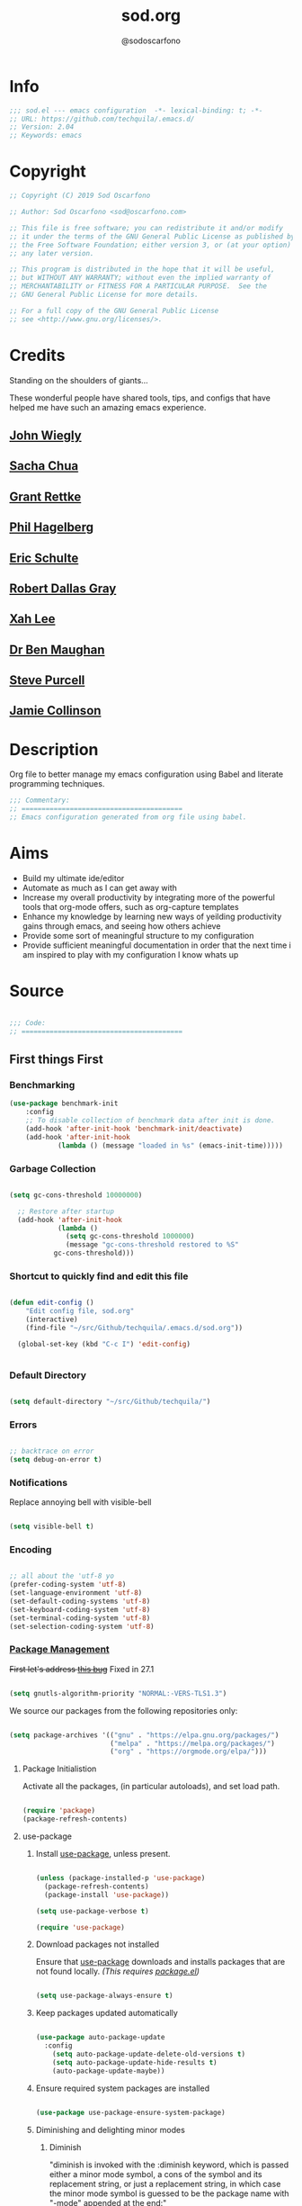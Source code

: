 #+TITLE: sod.org
#+AUTHOR: @sodoscarfono
#+EMAIL: sod@oscarfono.com

* Info
  #+begin_src emacs-lisp :tangle sod.el
;;; sod.el --- emacs configuration  -*- lexical-binding: t; -*-
;; URL: https://github.com/techquila/.emacs.d/
;; Version: 2.04
;; Keywords: emacs
  #+end_src
* Copyright
  #+begin_src emacs-lisp :tangle sod.el
;; Copyright (C) 2019 Sod Oscarfono

;; Author: Sod Oscarfono <sod@oscarfono.com>

;; This file is free software; you can redistribute it and/or modify
;; it under the terms of the GNU General Public License as published by
;; the Free Software Foundation; either version 3, or (at your option)
;; any later version.

;; This program is distributed in the hope that it will be useful,
;; but WITHOUT ANY WARRANTY; without even the implied warranty of
;; MERCHANTABILITY or FITNESS FOR A PARTICULAR PURPOSE.  See the
;; GNU General Public License for more details.

;; For a full copy of the GNU General Public License
;; see <http://www.gnu.org/licenses/>.
  #+end_src
* Credits
  Standing on the shoulders of giants...

  These wonderful people have shared tools, tips, and configs that have helped me have such an amazing emacs experience.

** [[https://github.com/jwiegley/dot-emacs/blob/master/init.el][John Wiegly]]
** [[http://pages.sachachua.com/.emacs.d/Sacha.html][Sacha Chua]]
** [[http://www.wisdomandwonder.com/wp-content/uploads/2014/03/C3F.html][Grant Rettke]]
** [[https://github.com/technomancy/emacs-starter-kit][Phil Hagelberg]]
** [[https://eschulte.github.io/emacs24-starter-kit/][Eric Schulte]]
** [[https://github.com/rdallasgray/graphene][Robert Dallas Gray]]
** [[http://ergoemacs.org/emacs/blog.html][Xah Lee]]
** [[http://pragmaticemacs.com/emacs/org-mode-basics-vii-a-todo-list-with-schedules-and-deadlines/][Dr Ben Maughan]]
** [[https://github.com/purcell][Steve Purcell]]
** [[https://jamiecollinson.com/blog/my-emacs-config/][Jamie Collinson]]

* Description
  Org file to better manage my emacs configuration using Babel and literate programming techniques.
  #+begin_src emacs-lisp :tangle sod.el
;;; Commentary:
;; ========================================
;; Emacs configuration generated from org file using babel.
  #+end_src
* Aims
  - Build my ultimate ide/editor
  - Automate as much as I can get away with
  - Increase my overall productivity by integrating more of the powerful tools that org-mode offers, such as org-capture templates
  - Enhance my knowledge by learning new ways of yeilding productivity gains through emacs, and seeing how others achieve
  - Provide some sort of meaningful structure to my configuration
  - Provide sufficient meaningful documentation in order that the next time i am inspired to play with my configuration I know whats up
* Source
  #+begin_src emacs-lisp :tangle sod.el

 ;;; Code:
 ;; ========================================

  #+end_src

** First things First
*** Benchmarking
    #+begin_src emacs-lisp :tangle no
 (use-package benchmark-init
     :config
     ;; To disable collection of benchmark data after init is done.
     (add-hook 'after-init-hook 'benchmark-init/deactivate)
     (add-hook 'after-init-hook
             (lambda () (message "loaded in %s" (emacs-init-time)))))
    #+end_src

*** Garbage Collection
    #+begin_src emacs-lisp :tangle sod.el

 (setq gc-cons-threshold 10000000)

   ;; Restore after startup
   (add-hook 'after-init-hook
             (lambda ()
               (setq gc-cons-threshold 1000000)
               (message "gc-cons-threshold restored to %S"
			gc-cons-threshold)))

    #+end_src

*** Shortcut to quickly find and edit this file
    #+begin_src emacs-lisp :tangle sod.el

 (defun edit-config ()
     "Edit config file, sod.org"
     (interactive)
     (find-file "~/src/Github/techquila/.emacs.d/sod.org"))

   (global-set-key (kbd "C-c I") 'edit-config)


    #+end_src

*** Default Directory

  #+begin_src emacs-lisp :tangle sod.el

(setq default-directory "~/src/Github/techquila/")

  #+end_src

*** Errors

   #+begin_src emacs-lisp :tangle sod.el

 ;; backtrace on error
 (setq debug-on-error t)

   #+end_src

*** Notifications
    Replace annoying bell with visible-bell

 #+begin_src emacs-lisp :tangle sod.el

 (setq visible-bell t)

 #+end_src

*** Encoding

    #+begin_src emacs-lisp :tangle sod.el

  ;; all about the 'utf-8 yo
  (prefer-coding-system 'utf-8)
  (set-language-environment 'utf-8)
  (set-default-coding-systems 'utf-8)
  (set-keyboard-coding-system 'utf-8)
  (set-terminal-coding-system 'utf-8)
  (set-selection-coding-system 'utf-8)

    #+end_src

*** [[https://www.emacswiki.org/emacs/ELPA][Package Management]]

 +First let's address [[https://debbugs.gnu.org/cgi/bugreport.cgi?bug=34341][this bug]]+
Fixed in 27.1

   #+begin_src emacs-lisp :tangle no

 (setq gnutls-algorithm-priority "NORMAL:-VERS-TLS1.3")

   #+end_src

    We source our packages from the following repositories only:

   #+begin_src emacs-lisp :tangle sod.el

 (setq package-archives '(("gnu" . "https://elpa.gnu.org/packages/")
                          ("melpa" . "https://melpa.org/packages/")
                          ("org" . "https://orgmode.org/elpa/")))

   #+end_src

**** Package Initialistion
     Activate all the packages, (in particular autoloads), and set load path.

   #+begin_src emacs-lisp :tangle sod.el

 (require 'package)
 (package-refresh-contents)

   #+end_src

**** use-package
***** Install [[https://github.com/jwiegley/use-package/blob/master/README.md][use-package]], unless present.

   #+begin_src emacs-lisp :tangle sod.el

 (unless (package-installed-p 'use-package)
   (package-refresh-contents)
   (package-install 'use-package))

 (setq use-package-verbose t)

 (require 'use-package)

   #+end_src

***** Download packages not installed
      Ensure that [[https://github.com/jwiegley/use-package/blob/master/README.md][use-package]] downloads and installs packages that are not found locally. /(This requires [[http://wikemacs.org/wiki/Package.el][package.el]])/

   #+begin_src emacs-lisp :tangle sod.el

 (setq use-package-always-ensure t)

   #+end_src

***** Keep packages updated automatically

   #+begin_src emacs-lisp :tangle sod.el

 (use-package auto-package-update
   :config
     (setq auto-package-update-delete-old-versions t)
     (setq auto-package-update-hide-results t)
     (auto-package-update-maybe))

   #+end_src

***** Ensure required system packages are installed

   #+begin_src emacs-lisp :tangle sod.el

 (use-package use-package-ensure-system-package)

   #+end_src

***** Diminishing and delighting minor modes
****** Diminish
       "diminish is invoked with the :diminish keyword, which is passed either a minor mode symbol, a cons of the symbol and its replacement string, or just a replacement string, in which case the minor mode symbol is guessed to be the package name with "-mode" appended at the end:"

   #+begin_src emacs-lisp :tangle sod.el

 (use-package diminish)

   #+end_src

****** Delight
       "delight is invoked with the :delight keyword, which is passed a minor mode symbol, a replacement string or quoted mode-line data (in which case the minor mode symbol is guessed to be the package name with "-mode" appended at the end), both of these, or several lists of both. If no arguments are provided, the default mode name is hidden completely."

   #+begin_src emacs-lisp :tangle sod.el

 (use-package delight)

   #+end_src

*** File Management
    To keep the user's home and the =~/.emacs.d= folder as clean as possible, I
    follow the [[https://specifications.freedesktop.org/basedir-spec/basedir-spec-latest.html][XDG base directory specification]].

    GNU Emacs will not create the appropriate folders if they do not
    exist. Therefore, it is necessary to create them yourself:

   #+begin_src bash

   mkdir ~/.cache/emacs ~/.local/share/emacs/

   #+end_src

    *NOTE:* you can find out more by going to my [[https://github.com/techquila/dotfiles][dotfiles]].

   #+begin_src emacs-lisp :tangle sod.el

   (defvar xdg-bin (getenv "XDG_BIN_HOME")
     "The XDG bin base directory.")

   (defvar xdg-cache (getenv "XDG_CACHE_HOME")
     "The XDG cache base directory.")

   (defvar xdg-config (getenv "XDG_CONFIG_HOME")
     "The XDG config base directory.")

   (defvar xdg-data (getenv "XDG_DATA_HOME")
     "The XDG data base directory.")

   (defvar xdg-lib (getenv "XDG_LIB_HOME")
     "The XDG lib base directory.")

   #+end_src

*** Backups
    bastardised from [[https://stackoverflow.com/questions/151945/how-do-i-control-how-emacs-makes-backup-files][this stackoverflow post]]

**** Set backup directory and sane defaults.

   #+begin_src emacs-lisp :tangle sod.el

 (defvar --backup-directory (concat user-emacs-directory "backups"))
 (if (not (file-exists-p --backup-directory))
         (make-directory --backup-directory t))
 (setq backup-directory-alist `(("." . ,--backup-directory)))
 (setq make-backup-files t               ; backup of a file the first time it is saved.
       backup-by-copying t               ; don't clobber symlinks
       version-control t                 ; version numbers for backup files
       vc-make-backup-files t            ; backup versioned files, which Emacs does not do by default (you don't commit on every save, right?)
       delete-old-versions t             ; delete excess backup files silently
       delete-by-moving-to-trash t
       kept-old-versions 2               ; oldest versions to keep when a new numbered backup is made (default: 2)
       kept-new-versions 10              ; newest versions to keep when a new numbered backup is made (default: 2)
       auto-save-default t               ; auto-save every buffer that visits a file
       auto-save-timeout 20              ; number of seconds idle time before auto-save (default: 30)
       auto-save-interval 200            ; number of keystrokes between auto-saves (default: 300)
       auto-save-file-name-transforms '((".*" "~/.emacs.d/auto-save-list/" t)))

   #+end_src

**** per save and per session backups

   #+begin_src emacs-lisp :tangle sod.el

 ;; Default and per-save backups go here:
 (setq backup-directory-alist '(("" . "~/.emacs.d/backups/per-save")))

 (defun force-backup-of-buffer ()
   ;; Make a special "per session" backup at the first save of each
   ;; emacs session.
   (when (not buffer-backed-up)
     ;; Override the default parameters for per-session backups.
     (let ((backup-directory-alist '(("" . "~/.emacs.d/backups/per-session")))
           (kept-new-versions 3))
       (backup-buffer)))
   ;; Make a "per save" backup on each save.  The first save results in
   ;; both a per-session and a per-save backup, to keep the numbering
   ;; of per-save backups consistent.
   (let ((buffer-backed-up nil))
     (backup-buffer)))

 (add-hook 'before-save-hook  'force-backup-of-buffer)

   #+end_src

**** Stop lock files being created

   #+begin_src emacs-lisp :tangle sod.el

 (setq create-lockfiles nil)

   #+end_src

*** Authentication
**** Auth source
     I have a non-world readable file named /.authoinfo.gpg / within my home
     directory where I store my authentication details for the various
     services I need to authenticate to.  ERC and Org2Blog need these credentials to operate.

   #+begin_src emacs-lisp :tangle sod.el

 (require 'auth-source)
 (add-to-list 'auth-sources "~/.authinfo.gpg")

   #+end_src

**** IRC
     Load configuration and authentication info from an external source.

   #+begin_src emacs-lisp :tangle sod.el

 (load "~/.emacs.d/secrets/erc-config.el")

   #+end_src

*** Encryption

**** GPG Agent
     Use an agent to manage GPG between shell sessions.

   #+begin_src emacs-lisp :tangle sod.el

 (setq epg-gpg-program "/usr/bin/gpg")

   #+end_src

**** [[https://www.emacswiki.org/emacs/EasyPG][EasyPG]] to encrypt/decrypt files with a .gpg extension
     Add the following line to the top of the document to be encrypted and save the file with a .gpg extension.

   #+begin_example

     # -*- mode:org; epa-file-encrypt-to: ("sod@oscarfono.com") -*-

   #+end_example

   #+begin_src emacs-lisp :tangle sod.el

 (require 'epa-file)
 (epa-file-enable)

   #+end_src

*** Shell

**** Environment Management
     #+begin_src emacs-lisp :tangle sod.el

(use-package exec-path-from-shell
    :config
    (exec-path-from-shell-initialize))

     #+end_src

**** Terminal Emulation with [[https://www.emacswiki.org/emacs/MultiTerm][multi-term]]
     Multiple concurrent terminal buffers are the only way to roll.  To start one just simply 'Control-Meta-SPACEBAR'.

   #+begin_src emacs-lisp :tangle sod.el

 (use-package multi-term
   :bind ("C-M-SPC" . multi-term))

   #+end_src

*** Syntax Highlighting
    Activate syntax highlighting globally

 #+begin_src emacs-lisp :tangle sod.el

(global-font-lock-mode 1)

 #+end_src

*** Customization
    #+begin_src emacs-lisp :tangle true

(setq custom-file (make-temp-file "emacs-custom"))

    #+end_src

*** Whitespace
**** Delete trailing whitespace
     #+begin_src emacs-lisp :tangle sod.el

(add-hook 'before-save-hook 'delete-trailing-whitespace)

     #+end_src

*** Indentation

    #+begin_src emacs-lisp :tangle sod.el

(setq-default indent-tabs-mode nil)

    #+end_src

** Personalisation
*** Default Name and Email

  #+begin_src emacs-lisp :tangle sod.el

 (setq user-full-name "Sod Oscarfono"
       user-mail-address "sod@oscarfono.com")

  #+end_src

*** Theme
**** [[https://www.gnu.org/software/emacs/manual/html_node/elisp/Windows-and-Frames.html#Windows-and-Frames][Frames]]
***** start fullscreen

   #+begin_src emacs-lisp :tangle sod.el

  (add-to-list 'default-frame-alist '(fullscreen . maximized))

   #+end_src

***** Menu bar
      I like the menu bar to be present so i can find things i've forgotten about

   #+begin_src emacs-lisp :tangle sod.el

  (menu-bar-mode 1)

   #+end_src

***** Scroll bars
      I like to see scrollbars for visual reference usually but am trialling without for now.

   #+begin_src emacs-lisp :tangle sod.el

  (scroll-bar-mode 0)

   #+end_src

      Smoother scrolling experience

   #+begin_src emacs-lisp :tangle sod.el

  (setq scroll-step           1
	 scroll-conservatively 10000)

   #+end_src

***** Tool bar
      I don't like to see the tool bar taking up my valuable screen real estate

   #+begin_src emacs-lisp :tangle sod.el

  (tool-bar-mode 0)

   #+end_src

***** Mode line
      Display full path of file on mode line

   #+begin_src emacs-lisp :tangle sod.el

  (setq-default mode-line-buffer-identification
		(let ((orig  (car mode-line-buffer-identification)))
                  `(:eval (cons (concat ,orig (abbreviate-file-name default-directory))
				(cdr mode-line-buffer-identification)))))

   #+end_src

**** [[https://github.com/techquila/melancholy-theme.el][melancholy-theme]]
     The custom theme I'm working on.  Ongoing development. WIP.

   #+begin_src emacs-lisp :tangle sod.el

 (use-package melancholy-theme)

 (load-theme 'melancholy t)

   #+end_src

**** [[https://github.com/domtronn/all-the-icons.el#installation][icons]]
     Some sweet icons to enhance the ui.

     In order for the icons to work it is very important that you install the Resource Fonts included in this package, they are available in the fonts directory. You can also install the latest fonts for this package in the (guessed?) based on the OS by calling the following function:

   #+begin_example

     M-x all-the-icons-install-fonts

   #+end_example

   #+begin_src emacs-lisp :tangle sod.el

 (use-package all-the-icons)

   #+end_src

**** Modeline
***** [[https://github.com/seagle0128/doom-modeline][doom-modeline]]
      This was a much better option than what I was doing previously.

   #+begin_src emacs-lisp :tangle sod.el

  (use-package doom-modeline
    :hook (after-init . doom-modeline-mode))

   #+end_src

**** Inhibit startup screen.
     I don't want the default start up screen displayed on start up.  That logo is hideous!  Nor do I want a scratch buffer.

   #+begin_src emacs-lisp :tangle sod.el

 (setq inhibit-startup-message t)

   #+end_src

** Productivity Management
*** [[http://orgmode.org/][Org-mode]]
**** global settings:
***** use org

  #+begin_src emacs-lisp :tangle sod.el

(use-package org
  :ensure org-plus-contrib)

  #+end_src

***** set default directory and files

  #+begin_src emacs-lisp :tangle sod.el

  (setq org-directory "~/src/Dropbox/capture")

;; Set to the name of the file where new notes will be stored
  (setq org-mobile-inbox-for-pull "~/src/Dropbox/capture/flagged.org")

;; Set to <your Dropbox root directory>/MobileOrg.
  (setq org-mobile-directory "~/src/Dropbox/apps/MobileOrg")

  #+end_src

***** set global key-bindings for org-mode features

  #+begin_src emacs-lisp :tangle sod.el

(define-key global-map "\C-cl" 'org-store-link)

  #+end_src

***** use org-contacts for contact management

  #+begin_src emacs-lisp :tangle sod.el

(use-package org-contacts
  :ensure nil
  :after org
  :custom (org-contacts-files '("~/src/Dropbox/capture/contacts.org")))

  #+end_src

***** skeleton setup for org files

  #+begin_src emacs-lisp :tangle sod.el

(define-skeleton org-skeleton
  "Header info for a emacs-org file."
  "Title: "
  "#+TITLE: " str " \n"
  "#+AUTHOR: Sod Oscarfono \n"
  "#+EMAIL: sod@oscarfono.com\n"
  "#+BABEL: :session *R* :cache yes :results output graphics :exports both :tangle yes \n"
  "#+STARTUP: align"
  "-----"
 )
(global-set-key [C-S-f4] 'org-skeleton)

  #+end_src

***** org tempo for source block expansion

  #+begin_src emacs-lisp :tangle sod.el

(require 'org-tempo)

  #+end_src

***** clock-in

  #+begin_src emacs-lisp :tangle sod.el

(setq org-clock-persist 'history)
(org-clock-persistence-insinuate)

  #+end_src

**** TODO's
***** set file and priorities

  #+begin_src emacs-lisp :tangle sod.el

;;file to save todo items
(setq org-agenda-files (quote ("~/src/Dropbox/capture/todo.org")))

;;set priority range from A to C with default A
(setq org-highest-priority ?A)
(setq org-lowest-priority ?C)
(setq org-default-priority ?C)

;;set colours for priorities
(setq org-priority-faces '((?A . (:foreground "#f92672" :weight bold))
                           (?B . (:foreground "#00b7ff"))
                           (?C . (:foreground "#ffb728"))))

  #+end_src

***** set *TODO* sequence
      When TODO keywords are used as workflow states, you might want to keep
      track of when a state change occurred and maybe take a note about this
      change. You can either record just a timestamp, or a time-stamped note
      for a change. These records will be inserted after the headline as an
      itemized list, newest first1. When taking a lot of notes, you might
      want to get the notes out of the way into a drawer (see
      Drawers). Customize org-log-into-drawer to get this behavior—the
      recommended drawer for this is called LOGBOOK2. You can also overrule
      the setting of this variable for a subtree by setting a
      LOG_INTO_DRAWER property.

      Since it is normally too much to record a note for every state, Orgm
      ode expects configuration on a per-keyword basis for this. This is
      achieved by adding special markers ‘!’ (for a timestamp) or ‘@’ (for a
      note with timestamp) in parentheses after each keyword. For example,
      with the setting:

  #+begin_src emacs-lisp :tangle sod.el

(setq org-todo-keywords
  '((sequence "★ TODO(t)" ">>> NEXT(n/)" "⚠ WAIT(w@/!)" "|" "✔ DONE(d!)" "✘ KILL(k!)" "➰ PASS(p@/!)" )))

  #+end_src

***** Log *TODO* done time

  #+begin_src emacs-lisp :tangle sod.el

(setq org-log-done 'time)

  #+end_src

***** Set line wrap

  #+begin_src emacs-lisp :tangle sod.el

(setq org-startup-align-all-tables t)
;; (setq org-startup-indented t)
;; (setq org-startup-truncated nil) ;; Messes with org-mode tables

  #+end_src

**** [[http://orgmode.org/manual/Agenda-Views.html][org-agenda]]

  #+begin_src emacs-lisp :tangle sod.el

  (org-agenda nil "a") ;; present org-agenda on emacs startup

  (define-key global-map "\C-ca" 'org-agenda)

  ;; Emacs contains the calendar and diary by Edward M. Reingold.  The
  ;; calendar displays a three-month calendar with holidays from
  ;; different countries and cultures. The diary allows you to keep
  ;; track of anniversaries, lunar phases, sunrise/set, recurrent
  ;; appointments (weekly, monthly) and more. In this way, it is quite
  ;; complementary to Org. It can be very useful to combine output from
  ;; Org with the diary.

  ;; In order to include entries from the Emacs diary into Org mode's
  ;; agenda, you only need to customize the variable
  (setq org-agenda-include-diary t)

  ;;open agenda in current window
  (setq org-agenda-window-setup (quote current-window))
  ;;warn me of any deadlines in next 7 days
  (setq org-deadline-warning-days 7)
  ;;show me tasks scheduled or due in next fortnight
  (setq org-agenda-span (quote fortnight))
  ;;don't show tasks as scheduled if they are already shown as a deadline
  (setq org-agenda-skip-scheduled-if-deadline-is-shown t)
  ;;don't give awarning colour to tasks with impending deadlines
  ;;if they are scheduled to be done
  (setq org-agenda-skip-deadline-prewarning-if-scheduled (quote pre-scheduled))
  ;;don't show tasks that are scheduled or have deadlines in the
  ;;normal todo list
  (setq org-agenda-todo-ignore-deadlines (quote all))
  (setq org-agenda-todo-ignore-scheduled (quote all))
  ;;sort tasks in order of when they are due and then by priority
  (setq org-agenda-sorting-strategy
    (quote
     ((agenda deadline-up priority-down)
      (todo priority-down category-keep)
      (tags priority-down category-keep)
      (search category-keep))))
  #+end_src

**** [[https://github.com/sabof/org-bullets][org-bullets]]
     Show org-mode bullets as UTF-8 characters.

  #+begin_src emacs-lisp :tangle sod.el

(use-package org-bullets
  :config (add-hook 'org-mode-hook (lambda () (org-bullets-mode 1))))

  #+end_src

**** [[http://orgmode.org/manual/Capture.html#Capture][org-capture]]
     Capture lets you quickly store notes with little interruption of your work flow.

  #+begin_src emacs-lisp :tangle sod.el

(define-key global-map "\C-cc" 'org-capture)

  #+end_src

**** [[http://orgmode.org/manual/Capture-templates.html#Capture-templates][org-capture-templates]]

  #+begin_src emacs-lisp :tangle sod.el

    (use-package org-capture
      :ensure nil
      :after org
      :preface
        (defvar my/org-contacts-template "** %^{contact}
          :PROPERTIES:
            :ADDRESS: %^{street name. city, postcode NZ}
            :BIRTHDAY: %^{yyyy-mm-dd}t
            :EMAIL: %(org-contacts-template-email)
            :PHONE: %^{022 222 222}
            :NOTE: %^{NOTE}
          :END:" "Template for org-contacts.")
        (defvar my/org-expenses-template "* %^{expense}
          :PROPERTIES:
            :DATE: %U
            :AMOUNT: %^{$0.00}
            :PAID_TO: %^{company}
            :PAYMENT_TYPE: %^{eftpos|cash|effort}
          :END:" "Template to capture expenses")
        (defvar my/org-greatquotes-template "* %^{great quote here}
         :PROPERTIES:
           :QUOTE: %^{great quote}
           :ATTRIBUTION: /n %?
         :END" "Template to capture great quotes when i learn of them")
        (defvar my/org-recipe-template "** %^{recipe-name}
          :PROPERTIES:
            :PREPTIME:
            :COOKTIME:
            :EATTIME:
            :INGREDIENTS: %?
            :METHOD:
            :SHOPLIST:
          :END:" "Template to capture recipe information")
     :custom
     (org-capture-templates
       `(("c" "Contact" entry (file+headline "~/src/Dropbox/capture/contacts.org" "Friends"), my/org-contacts-template :empty-lines 1)
         ("d" "Documentation" entry (file+headline "~/src/Dropbox/capture/docs.org" "Documentation") "** %^{Subject}\n %^g\n %?\n %i\n Added %U")
         ("e" "Expense" entry (file+olp+datetree "~/src/Dropbox/capture/expenses.org"), my/org-expenses-template :empty-lines 1)
         ("i" "Idea" entry (file+olp+datetree "~/src/Dropbox/capture/ideas.org" "Ideas") "**  %?\n I had this idea on %U\n %a" :empty-lines 1)
         ("j" "Journal" entry (file+olp+datetree "~/src/Dropbox/capture/journal.org") "* %?\n Entered on %U\n" :empty-lines 1)
         ("L" "Lyric" entry (file+headline "~/src/Dropbox/capture/lyrics.org" "Lyrical Ideas Capture") "** %^{working-title}\n %^{verse}\n %^{hook}\n")
         ("p" "Quote" entry (file+headline "~/src/Dropbox/capture/quotes.org"), my/org-greatquotes-template :empty-lines 1)
         ("r" "Read" entry (file+headline "~/src/Dropbox/capture/someday.org" "Read") "** %^{title}\n %^{author}" :empty-lines 1)
         ("R" "Recipe" entry (file+headline "~/src/Dropbox/capture/recipes.org" "Recipes"), my/org-recipe-template :empty-lines 1)
         ("s" "Subject" entry (file+headline "~/src/Dropbox/capture/someday.org" "Write"), "** %^{subject}\n" :empty-lines 1)
         ("t" "Todo" entry (file+headline "~/src/Dropbox/capture/todo.org" "Tasks") "** ★ TODO %?\n %i\n %a" :empty-lines 1)
         ("W" "Wishlist" entry (file+headline "~/src/Dropbox/capture/someday.org" "Wishlist") "** %^{thing}" :empty-lines 1)
         ("w" "Watch" entry (file+headline "~/src/Dropbox/capture/someday.org" "Watch") "** ★  %^{movie title}\n %a" :empty-lines 1))))

  #+end_src

**** org-exports

  #+begin_src emacs-lisp :tangle sod.el

(require 'ox-latex)
(unless (boundp 'org-latex-classes)
  (setq org-latex-classes nil))
(add-to-list 'org-latex-classes
	     '("article"
	       "\\documentclass{article}"
	       ("\\section{%s}" . "\\section*{%s}")
	       ("\\subsection{%s}" . "\\subsection*{%s}")
	       ("\\subsubsection{%s}" . "\\subsubsection*{%s}")
	       ("\\paragraph{%s}" . "\\paragraph*{%s}")
	       ("\\subparagraph{%s}" . "\\subparagraph*{%s}"))
	      '("book"
	       "\\documentclass{book}"
	       ("\\part{%s}" . "\\part*{%s}")
	       ("\\chapter{%s}" . "\\chapter*{%s}")
	       ("\\section{%s}" . "\\section*{%s}")
	       ("\\subsection{%s}" . "\\subsection*{%s}")
	       ("\\subsubsection{%s}" . "\\subsubsection*{%s}")))

(use-package ox-hugo)
(use-package ox-mediawiki)
(use-package ox-slimhtml)

(setq org-export-backends '(ascii html hugo latex md mediawiki slimhtml))

  #+end_src

**** org-babel
***** use org-install

  #+begin_src emacs-lisp :tangle sod.el

(require 'org-install)

  #+end_src

***** make results lowercase

  #+begin_src emacs-lisp :tangle sod.el

; Make babel results blocks lowercase
(setq org-babel-results-keyword "results")

  #+end_src

***** ditaa
requires graphvis system package to be installed

  #+begin_src emacs-lisp :tangle sod.el

(setq org-ditaa-jar-path "~/src/contrib/org-mode/contrib/scripts/ditaa.jar")

  #+end_src

***** load these language dictionaries for source blocks

  #+begin_src emacs-lisp :tangle sod.el

(org-babel-do-load-languages
 'org-babel-load-languages
 '((ditaa . t)
   (css . t)
   (js . t)
   (latex . t)
   (ledger . t)
   (python . t)
   (R . t)
   (sass . t)
   (shell . t)))

  #+end_src

**** org-babel-async

  #+begin_src emacs-lisp :tangle sod.el

(use-package ob-async)

  #+end_src

**** org-mind-map

  #+begin_src emacs-lisp :tangle sod.el

  ;; This is an Emacs package that creates graphviz directed graphs from
  ;; the headings of an org file

(use-package org-mind-map
    :init
    (require 'ox-org)
    ;; Uncomment the below if 'ensure-system-packages` is installed
    ;; ensure-system-package (gvgen .graphviz)
    :config
    (setq org-mind-map-engine "dot")       ; Default. Directed Graph
    ;; (setq org-mind-map-engine "neato")  ; Undirected Spring Graph
    ;; (setq org-mind-map-engine "twopi")  ; Radial Layout
    ;; (setq org-mind-map-engine "fdp")    ; Undirected Spring Force-Directed
    ;; (setq org-mind-map-engine "sfdp")   ; Multiscale version of fdp for the layout of large graphs
    ;; (setq org-mind-map-engine "twopi")  ; Radial layouts
    ;; (setq org-mind-map-engine "circo")  ; Circular Layout
  )

  #+end_src

**** org-plot
     Graphs with gnuplot

  #+begin_src emacs-lisp :tangle sod.el

(use-package gnuplot
  :commands gnuplot-mode
  :defer t
  :bind ("C-M-g" . gnuplot))

  #+end_src

**** org-publish

  #+begin_src emacs-lisp :tangle no

(add-to-list 'load-path "~/src/Github/techquila/my-blog-publisher/")
(load "my-blog-publisher")

  #+end_src

  #+begin_src emacs-lisp :tangle sod.el

(require 'ox-publish)
(require 'seq)

  #+end_src

  #+begin_src emacs-lisp :tangle sod.el

(setq my-blog/repo "~/src/Github/techquila/sod.oscarfono.com/blog/")

  #+end_src

  #+begin_src emacs-lisp :tangle sod.el

(setq org-publish-use-timestamps-flag t
      org-publish-timestamp-directory (concat my-blog/repo "cache/"))

  #+end_src

  #+begin_src emacs-lisp :tangle sod.el

(setq org-html-html5-fancy t)

  #+end_src

  #+begin_src emacs-lisp :tangle sod.el

     (setq org-export-global-macros
       '(("begin-article" . "@@html:<article>@@")
         ("end-article" . "@@html:</article>@@")
         ("begin-section" . "@@html:<section>@@")
         ("end-section" . "@@html:</section>@@")
         ("begin-aside" . "@@html:<aside>@@")
         ("end-aside" . "@@html:</aside>@@")
         ("begin-header" . "@@html:<header>@@")
         ("end-header" . "@@html:</header>@@")
         ("begin-footer" . "@@html:<footer>@@")
         ("end-footer" . "@@html:</footer>@@")))
  #+end_src

  #+begin_src emacs-lisp :tangle no

(defun my-blog/get-preview (filename)
    "Returns a list: '(<needs-more> <preview-string>) where
  <needs-more> is t or nil, indicating whether a \"Read More...\"
  link is needed."
    (with-temp-buffer
      (insert-file-contents (concat my-blog/repo "posts/" filename))
      (goto-char (point-min))
      (let ((content-start (or
			    ;; Look for the first non-keyword line
			    (and (re-search-forward "^[^#]" nil t)
				 (match-beginning 0))
			    ;; Failing that, assume we're malformed and
			    ;; have no content
			    (buffer-size)))
	    (marker (or
		     (and (re-search-forward "^#\\+BEGIN_more$" nil t)
			  (match-beginning 0))
		     (buffer-size))))
	;; ;; Return a pair of '(needs-more preview-string)
	(list (not (= marker (buffer-size)))
	      (buffer-substring content-start marker)))))
  #+end_src

  #+begin_src emacs-lisp :tangle no

(defun my-blog/sitemap (title list)
  "Generate the sitemap (Blog Main Page)"
  (concat "#+TITLE: " title "\n" "--------\n"
          (string-join (mapcar #'car (cdr list)) "\n\n")))

  #+end_src

  #+begin_src emacs-lisp :tangle sod.el

(defun my-blog/sitemap-entry (entry style project)
  "Sitemap (Blog Main Page) Entry Formatter"
  (when (not (directory-name-p entry))
    (format (string-join
	     '("* [[file:%s][%s]]\n"
	       "  #+BEGIN_PUBLISHED\n"
	       "%s\n"
	       "  #+END_PUBLISHED\n\n"
	       "%s\n"
	       "--------\n"))
            entry
            (org-publish-find-title entry project)
            (format-time-string "%A, %B %_d %Y at %l:%M %p %Z" (org-publish-find-date entry project))
            (let* ((preview (my-blog/get-preview entry))
                   (needs-more (car preview))
                   (preview-text (cadr preview)))
	      (if needs-more
                  (format
                   (concat
                    "%s\n\n"
                    "  #+BEGIN_MORELINK\n"
                    "[[file:%s][Read More...]]\n"
                    "  #+END_MORELINK\n")
                   preview-text entry)
                (format "%s" preview-text))))))

  #+end_src

  #+begin_src emacs-lisp :tangle sod.el

       (setq org-publish-project-alist
         `(("blog"
	     :components ("posts" "templates" "scripts" "styles" "images" "rss"))
           ("posts"
	     :base-directory ,(concat my-blog/repo "posts/")
	     :base-extension "org"
	     :publishing-directory ,(concat my-blog/repo "public/posts/")
	     :publishing-function ox-slimhtml-publish-to-html
	     :with-author t
	     :with-creator nil
	     :with-date t
	     :with-title t
	     :with-toc nil
	     :html-doctype html5
	     :html-head-include-default-style nil
	     :html-head-include-scripts nil
	     :html-html5-fancy t
	     :html-link-home "/"
	     :html-link-up "articles.html"
	     :auto-sitemap t
	     :sitemap-filename "articles.org"
	     :sitemap-format-entry my-blog/sitemap-entry
	     :sitemap-function my-blog/sitemap
	     :sitemap-title "Published articles"
	     :sitemap-sort-files anti-chronologically)
           ("templates"
	     :base-directory ,(concat my-blog/repo "templates/")
	     :base-extension "html"
	     :publishing-directory ,(concat my-blog/repo "public/templates")
	     :publishing-function org-publish-attachment
	     :recursive t)
           ("scripts"
	     :base-directory ,(concat my-blog/repo "templates/")
	     :base-extension "el\\|go\\|js"
	     :publishing-directory ,(concat my-blog/repo "public/templates")
	     :publishing-function org-publish-attachment
	     :recursive t)
           ("styles"
	     :base-directory ,(concat my-blog/repo "templates/")
	     :base-extension "css"
	     :publishing-directory ,(concat my-blog/repo "public/templates")
	     :publishing-function org-publish-attachment
	     :recursive t)
           ("images"
	     :base-directory ,(concat my-blog/repo "templates/")
	     :base-extension "jpg\\|gif\\|png\\|svg"
	     :publishing-directory ,(concat my-blog/repo "public/templates")
	     :publishing-function org-publish-attachment
	     :recursive t)
           ("rss"
	     :base-directory , (concat my-blog/repo "raw/")
	     :base-extension ".org"
	     :publishing-directory ,(concat my-blog/repo "public/raw")
	     :publishing-function org-rss-publish-to-rss
	     :html-link-use-abs-url t
	     :export-with-tags nil
	     :section-numbers nil
	     :with-date t
	     :with-title t
	     :with-toc nil)))

  #+end_src

*** Calendar
**** set location for calendar

  #+begin_src emacs-lisp :tangle sod.el

(setq calendar-latitude -40.550620)
(setq calendar-longitude 175.199720)

  #+end_src

**** Don't display calendars i don't need

  #+begin_src emacs-lisp :tangle sod.el

(setq holiday-general-holidays nil)
(setq holiday-christian-holidays nil)
(setq holiday-hebrew-holidays nil)
(setq holiday-islamic-holidays nil)
(setq holiday-bahai-holidays nil)
(setq holiday-oriental-holidays nil)

  #+end_src

**** set NZ Public Holidays

  #+begin_src emacs-lisp :tangle sod.el

  ;; Use package nz-holidays to pull in New Zealands Public Holidays for calendar.
  (use-package nz-holidays)

  ;; append it to empty variable holiday-local-holidays
  (setq calendar-holidays (append holiday-local-holidays holiday-nz-holidays))

  #+end_src

**** Count days in given region
     From within Calendar, these functions enable to me to count days within a given region, excluding weekends, and public holidays.

     Taken from here:
     [[https://stackoverflow.com/questions/23566000/how-to-count-days-excluding-weekends-and-holidays-in-emacs-calendar][https://stackoverflow.com/questions/23566000/how-to-count-days-excluding-weekends-and-holidays-in-emacs-calendar]]

  #+begin_src emacs-lisp :tangle sod.el
  ;; (defun calendar-count-days-region-excluding-weekends-and-holidays ()
  ;;  "Count the number of days (inclusive) between point and the mark,
  ;;   excluding weekends and public holidays."
  ;;   (interactive)
  ;;   (let* ((days (- (calendar-absolute-from-gregorian
  ;;                    (calendar-cursor-to-date t))
  ;;                   (calendar-absolute-from-gregorian
  ;;                    (or (car calendar-mark-ring)
  ;;                        (error "No mark set in this buffer")))))
  ;;          (days (1+ (if (> days 0) days (- days)))))
  ;;     (message "Region has %d day%s (inclusive)"
  ;;              days (if (> days 1) "s" ""))))

  (defun my-calendar-count-days(d1 d2)
    (let* ((days (- (calendar-absolute-from-gregorian d1)
                    (calendar-absolute-from-gregorian d2)))
           (days (1+ (if (> days 0) days (- days)))))
      days))

  (defun my-calendar-count-weekend-days(date1 date2)
    (let* ((tmp-date (if (< date1 date2) date1 date2))
           (end-date (if (> date1 date2) date1 date2))
           (weekend-days 0))
      (while (<= tmp-date end-date)
        (let ((day-of-week (calendar-day-of-week
                            (calendar-gregorian-from-absolute tmp-date))))
          (if (or (= day-of-week 0)
                  (= day-of-week 6))
	      (incf weekend-days ))
          (incf tmp-date)))
      weekend-days))

  (defun calendar-count-days-region2 ()
    "Count the number of days (inclusive) between point and the mark
    excluding weekends and holidays."
    (interactive)
    (let* ((d1 (calendar-cursor-to-date t))
           (d2 (car calendar-mark-ring))
           (date1 (calendar-absolute-from-gregorian d1))
           (date2 (calendar-absolute-from-gregorian d2))
           (start-date (if (<  date1 date2) date1 date2))
           (end-date (if (> date1 date2) date1 date2))
           (days (- (my-calendar-count-days d1 d2)
                    (+ (my-calendar-count-weekend-days start-date end-date)
		       (my-calendar-count-holidays-on-weekdays-in-range
                        start-date end-date)))))
      (message "Region has %d workday%s (inclusive)"
	       days (if (> days 1) "s" ""))))

  #+end_src

*** Conveniences
**** Line numbers
     I like to see the line numbers when coding.

  #+begin_src emacs-lisp :tangle sod.el

 (when (version<= "26.0.50" emacs-version )
   (add-hook 'prog-mode-hook #'display-line-numbers-mode))

  #+end_src

**** Column numbers

  #+begin_src emacs-lisp :tangle sod.el

 (column-number-mode 1)

  #+end_src

**** Delete-selection-mode
     allows me to delete highlighted region.  Not standard behaviour in emacs.

  #+begin_src emacs-lisp :tangle sod.el

(delete-selection-mode 1)

  #+end_src

**** [[https://github.com/jwiegley/use-package/blob/master/bind-key.el][bind-key]]
     If you have lots of keybindings set in your .emacs file, it can be
     hard to know which ones you haven't set yet, and which may now be
     overriding some new default in a new emacs version.  This module aims
     to solve that problem.

  #+begin_src emacs-lisp :tangle sod.el

  (use-package bind-key)

  #+end_src

**** Directories
***** Group directories first in Dired

  #+begin_src emacs-lisp :tangle sod.el

(use-package dired
  :ensure nil
  :config
  (progn
    (setq dired-listing-switches "-lXGh --group-directories-first")
    (add-hook 'dired-mode-hook 'dired-omit-mode)
    (add-hook 'dired-mode-hook 'dired-hide-details-mode)))

  #+end_src

***** Speedbar directory tree

  #+begin_src emacs-lisp :tangle sod.el

(use-package sr-speedbar
  :bind ("M-s" . sr-speedbar-toggle)
  :custom
  ;; Show tree on the left side
  (sr-speedbar-right-side t)
  ;; Show all files
  (speedbar-show-unknown-files t)
  ;; Set Width (default is 24)
  (sr-speedbar-width 50)
  ;; Set Max Width
  (sr-speedbar-max-width 35))

;; Turn off image icons
  (setq speedbar-use-images nil)

;; launch on startup
;; (sr-speedbar-open)

  #+end_src

**** Docker
     integrate docker functionality into emacs

   #+begin_src emacs-lisp :tangle sod.el

  ;; dockerfile-mode: An emacs mode for handling Dockerfiles
  ;; https://github.com/spotify/dockerfile-mode
  (use-package dockerfile-mode
    :mode ("Dockerfile\\'" . dockerfile-mode))

  ;; docker: manager docker from emacs
  ;; https://github.com/Silex/docker.el
  (use-package docker
    :defer t
    :ensure-system-package docker
    :bind ("C-c d" . docker))

  ;; docker-compose-mode: Major mode for editing docker-compose files
  ;; https://github.com/meqif/docker-compose-mode
  (use-package docker-compose-mode
    :defer t)

  ;; docker-tramp: TRAMP integration for docker containers
  ;; https://github.com/emacs-pe/docker-tramp.el
  (use-package docker-tramp
    :defer t)

   #+end_src

**** [[https://www.emacswiki.org/emacs/ElDoc][Eldoc]]
     A very simple but effective thing, eldoc-mode is a MinorMode which shows you, in the echo area, the argument list of the function call you are currently writing. Very handy. By NoahFriedman. Part of Emacs.

  #+begin_src emacs-lisp :tangle sod.el

(use-package "eldoc"
  :diminish eldoc-mode
  :commands turn-on-eldoc-mode
  :defer t
  :init
  (progn
  (add-hook 'emacs-lisp-mode-hook 'turn-on-eldoc-mode)
  (add-hook 'lisp-interaction-mode-hook 'turn-on-eldoc-mode)
  (add-hook 'ielm-mode-hook 'turn-on-eldoc-mode)))

  #+end_src

**** [[https://julien.danjou.info/projects/emacs-packages][Rainbow-mode]]
     rainbow-mode is a minor mode for Emacs which highlights text representing color codes in various forms by setting the background color of the text accordingly.

  #+begin_src emacs-lisp :tangle sod.el

(use-package rainbow-mode
  :diminish rainbow-mode
  :init (rainbow-mode))

  #+end_src

**** [[http://ledger-cli.org/3.0/doc/ledger-mode.html][Ledger-mode]]

  #+begin_src emacs-lisp :tangle sod.el

;; ledger
(use-package ledger-mode
  :mode "\\.ledger\\'"
  :config
  (define-key ledger-mode-map (kbd "C-c t") 'ledger-mode-clean-buffer)
  (setq ledger-post-amount-alignment-at :decimal
        ledger-post-amount-alignment-column 49
        ledger-clear-whole-transactions t)
        (use-package flycheck-ledger))

  #+end_src

**** Remote File Access with [[https://www.emacswiki.org/emacs/TrampMode][TRAMP]]

  #+begin_src emacs-lisp :tangle sod.el

(setq tramp-default-user "sod")
(setq tramp-default-method "ssh")
;;(set-default 'tramp-default-proxies-alist (quote ((".*" "\\`root\\'" "/ssh:%h:"))))

  #+end_src

**** Run emacs-server
     Various programs can invoke your choice of editor to edit a particular
     piece of text. For instance, version control programs invoke an editor
     to enter version control logs, and the Unix mail
     utility invokes an editor to enter a message to send. By convention,
     your choice of editor is specified by the environment variable
     EDITOR. If you set EDITOR to ‘emacs’, Emacs would be invoked, but in
     an inconvenient way—by starting a new Emacs process. This is
     inconvenient because the new Emacs process doesn’t share buffers, a
     command history, or other kinds of information with any existing Emacs
     process.

     You can solve this problem by setting up Emacs as an edit server, so
     that it “listens” for external edit requests and acts accordingly.

  #+begin_src emacs-lisp :tangle sod.el

(add-hook 'after-init-hook
  (lambda ()
    (require 'server)
    (setq server-auth-dir "~/.emacs.d/server") ;; Server file location
    (setq server-name "emacs_server0")         ;; Server mutex file name
    (unless (server-running-p)
	      (server-start))))

;; (add-hook 'server-done-hook ((lambda nil (kill-buffer nil)) delete-frame))

(add-hook 'server-switch-hook
  (lambda nil
    (let (server-buf)
    (setq server-buf (current-buffer))
    (bury-buffer)
    (switch-to-buffer-other-frame server-buf))))

  #+end_src

**** Subwords
     subword-mode changes all cursor movement/edit commands to stop in between the “camelCase” words.

     superword-mode  is similar.  It treats text like “x_y” as one word.  Useful for “snake_case”.

     subword-mode ＆ superword-mode are mutally exclusive.  Turning one on turns off the other.

     To see whether you have subword-mode on, call describe-variable then type “subword-mode”.  Same for superword-mode.

  #+begin_src emacs-lisp :tangle sod.el

(subword-mode 1)

  #+end_src

**** Yes/No becomes y/n

  #+begin_src emacs-lisp :tangle sod.el

(fset 'yes-or-no-p 'y-or-n-p)

  #+end_src

**** Links
     Use [[https://www.mozilla.org/en-US/firefox/new/][Firefox]] to open urls

  #+begin_src emacs-lisp :tangle sod.el

  (setq browse-url-browser-function 'browse-url-generic)
  (setq browse-url-generic-program "firefox")

  #+end_src

**** Multiple cursors

  #+begin_src emacs-lisp :tangle sod.el

(use-package multiple-cursors
   :config (global-set-key (kbd "C-S-c C-S-c") 'mc/edit-lines)
           (global-set-key (kbd "C->") 'mc/mark-next-like-this)
           (global-set-key (kbd "C-<") 'mc/mark-previous-like-this)
           (global-set-key (kbd "C-c C-<") 'mc/mark-all-like-this)
           (define-key mc/keymap (kbd "<return>") nil))
  #+end_src

**** Magit

  #+begin_src emacs-lisp :tangle sod.el

  (use-package magit
    :bind ("C-x g" . magit-status))

  #+end_src

**** Project managment with [[https://github.com/bbatsov/projectile][projectile]]
     Helm support using [[https://github.com/bbatsov/helm-projectile][helm-projectile]]

  #+begin_src emacs-lisp :tangle yes

 (use-package projectile
   :diminish projectile-mode
   :bind-keymap ("C-c p" . projectile-command-map))

   (projectile-mode +1)

 (use-package helm-projectile
   :config (helm-projectile-on))

  #+end_src

**** Autocompletion and Snippets

***** auto-complete mode

  #+begin_src emacs-lisp :tangle sod.el

 (use-package auto-complete)

  #+end_src

***** [[http://company-mode.github.io/][company-mode]]
      Company is a text completion framework for Emacs. The name stands for "*COMP*lete *ANY*thing". It uses pluggable back-ends and front-ends to retrieve and display completion candidates.

  #+begin_src emacs-lisp :tangle sod.el

 (use-package company
   :defer 0.5
   :delight
   :custom
   (company-begin-commands '(self-insert-command))
   (company-idle-delay .1)
   (company-minimum-prefix-length 2)
   (company-show-numbers t)
   (company-tooltip-align-annotations 't)
   (global-company-mode t))
  #+end_src

***** [[https://github.com/emacs-helm/helm][helm]]
      Helm is an Emacs framework for incremental completions and narrowing selections. It helps to rapidly complete file names, buffer names, or any other Emacs interactions requiring selecting an item from a list of possible choices.

  #+begin_src emacs-lisp :tangle sod.el

 (use-package helm
   :diminish helm-mode
   :init
   (progn
     (require 'helm-config)
     (setq helm-candidate-number-limit 100)
     ;; From https://gist.github.com/antifuchs/9238468
     (setq helm-idle-delay 0.0
           helm-input-idle-delay 0.01
           helm-yas-display-key-on-candidate t
           helm-quick-update t
           helm-M-x-requires-pattern nil
           helm-ff-skip-boring-files t)
     (helm-mode))
   :bind (("C-c h" . helm-mini)
          ("C-h a" . helm-apropos)
          ("C-x C-b" . helm-buffers-list)
          ("C-x b" . helm-buffers-list)
          ("M-y" . helm-show-kill-ring)
          ("M-x" . helm-M-x)
          ("C-x c o" . helm-occur)
          ("C-x c s" . helm-swoop)
          ("C-x c y" . helm-yas-complete)
          ("C-x c Y" . helm-yas-create-snippet-on-region)
          ("C-x c b" . my/helm-do-grep-book-notes)
          ("C-x c SPC" . helm-all-mark-rings)))
  #+end_src

***** [[https://github.com/smihica/emmet-mode][emmet-mode]]
      This is a major mode for html and css expansion.  Forked from [[https://github.com/rooney/zencoding][zencoding-mode]].

  #+begin_src emacs-lisp :tangle sod.el

 (use-package emmet-mode
   :config
     (progn (add-hook 'sgml-mode-hook 'emmet-mode) ;; Auto-start on any markup modes
            (add-hook 'css-mode-hook  'emmet-mode)))

  #+end_src

***** [[https://www.emacswiki.org/emacs/Yasnippet][Yasnippet]]
      YASnippet is a template system for Emacs. It allows you to type an abbreviation and automatically expand it into function templates.

  #+begin_src emacs-lisp :tangle sod.el

 (use-package yasnippet
   :diminish yas-minor-mode
   :init (yas-global-mode)
   :config
   (progn
     (yas-global-mode)
     (add-hook 'hippie-expand-try-functions-list 'yas-hippie-try-expand)
     (setq yas-key-syntaxes '("w_" "w_." "^ "))
     (setq yas-installed-snippets-dir "~/.emacs.d/elpa/yasnippet-20160801.1142/snippets")
     (setq yas-expand-only-for-last-commands nil)

     (yas-global-mode 1)

     (bind-key "\t" 'hippie-expand yas-minor-mode-map)
 ;;    (add-to-list 'yas-prompt-functions 'shk-yas/helm-prompt)
 ;; yasnippet messes with terminal mode tab completion so let's leave it off for that
     (add-hook 'term-mode-hook (lambda()(yas-minor-mode -1)))))

 (use-package react-snippets)

  #+end_src

**** [[https://github.com/Fuco1/smartparens/wiki][smartparens]]
     Smartparens is minor mode for Emacs that deals with parens pairs and
     tries to be smart about it.

  #+begin_src emacs-lisp :tangle yes

(use-package smartparens-config
    :ensure smartparens
    :config
    (progn
      (show-smartparens-global-mode t)))

(add-hook 'prog-mode-hook 'turn-on-smartparens-strict-mode)
(add-hook 'markdown-mode-hook 'turn-on-smartparens-strict-mode)

  #+end_src

**** PDF Tools

  #+begin_src emacs-lisp :tangle sod.el

 (use-package pdf-tools
   :defer t)

  #+end_src

**** Linting
***** flycheck

  #+begin_src emacs-lisp :tangle sod.el

(use-package flycheck
  :config
    (global-flycheck-mode))

  #+end_src

***** package-lint

  #+begin_src emacs-lisp :tangle sod.el

(use-package package-lint)

  #+end_src
**** Language modes
***** configuration management
****** ansible-mode

  #+begin_src emacs-lisp :tangle sod.el

 (use-package ansible
   :commands ansible-mode)

  #+end_src

****** crontab-mode

  #+begin_src emacs-lisp :tangle sod.el

 (use-package crontab-mode
 :mode "\\.cron\\(tab\\)?\\'")

  #+end_src

***** CSS
****** scss-mode

  #+begin_src emacs-lisp :tangle sod.el

 (use-package scss-mode
   :commands scss-mode
   :mode "\\.s{a|c}ss?\\'")

  #+end_src

******* ssh-mode

  #+begin_src emacs-lisp :tangle sod.el

 (use-package ssh-config-mode
   :mode ((".ssh/config\\'"       . ssh-config-mode)
          ("sshd?_config\\'"      . ssh-config-mode)
          ("known_hosts\\'"       . ssh-known-hosts-mode)
          ("authorized_keys2?\\'" . ssh-authorized-keys-mode)))
  #+end_src

******* yaml-mode

  #+begin_src emacs-lisp :tangle sod.el

 (use-package yaml-mode
   :commands yaml-mode
   :mode "\\.yml\\'")
   :delight

  #+end_src
***** GO
****** go-mode

  #+begin_src emacs-lisp :tangle sod.el

 (use-package go-mode
   :defer 1
   :commands go-mode
   :mode "\\.go$"
   :config
    (add-hook 'before-save-hook 'gofmt-before-save))

  #+end_src

***** HTML
****** emacs-htmlize

  #+begin_src emacs-lisp :tangle sod.el

 (use-package htmlize)

  #+end_src
***** LATEX

  #+begin_src emacs-lisp :tangle sod.el

  (use-package auctex
    :defer t)

  #+end_src

  #+begin_src emacs-lisp :tangle sod.el

 (use-package tex
   :ensure auctex)

  #+end_src
***** MARKDOWN

      #+begin_src emacs-lisp :tangle yes

(use-package markdown-mode
    :commands (markdown-mode gfm-mode)
    :mode (("README\\.md\\'" . gfm-mode)
           ("\\.md\\'" . markdown-mode)
           ("\\.markdown\\'" . markdown-mode))
    :init (setq markdown-command "multimarkdown"))

      #+end_src
***** JAVASCRIPT
****** [[https://www.emacswiki.org/emacs/Js2Mode][js2-mode]]
       This JavaScript editing mode supports:

       - strict recognition of the Ecma-262 language standard
       - support for most Rhino and SpiderMonkey extensions from 1.5 and up
       - parsing support for ECMAScript for XML (E4X, ECMA-357)
       - accurate syntax highlighting using a recursive-descent parser
       - on-the-fly reporting of syntax errors and strict-mode warnings
       - undeclared-variable warnings using a configurable externs framework
       - "bouncing" line indentation to choose among alternate indentation points
       - smart line-wrapping within comments and strings
       - code folding:
	 - show some or all function bodies as {...}
	 - show some or all block comments as /*...*/
       - context-sensitive menu bar and popup menus
       - code browsing using the `imenu' package
       - many customization options

  #+begin_src emacs-lisp :tangle sod.el

       (use-package js2-mode
	 :init
	   (setq js-basic-indent 2)
	   (setq-default js2-basic-indent 2
                         js2-indent-level 2
			 js2-auto-indent-p t
			 js2-cleanup-whitespace t
			 js2-enter-indents-newline t
			 js2-indent-on-enter-key t
			 js2-global-externs (list "window" "module" "require" "buster" "sinon" "assert" "refute" "setTimeout" "clearTimeout" "setInterval" "clearInterval" "location" "__dirname" "console" "JSON" "jQuery" "$"))

           (add-hook 'js2-mode-hook
	     (lambda ()
	       (push '("function" . ?ƒ) prettify-symbols-alist)))

           (add-to-list 'auto-mode-alist '("\\.js$" . js2-mode)))

  #+end_src

******* Color defined variables with color-identifiers-mode:

  #+begin_src emacs-lisp :tangle sod.el

 (use-package color-identifiers-mode
     :init
       (add-hook 'js2-mode-hook 'color-identifiers-mode))

  #+end_src

*******  While editing JavaScript is baked into Emacs, it is quite important to have flycheck validate the source based on jshint, and eslint. Let’s prefer eslint:

  #+begin_src emacs-lisp :tangle no

 (add-hook 'js2-mode-hook
           (lambda () (flycheck-select-checker "javascript-eslint")))

  #+end_src

****** tern
       The Tern project is a JavaScript analyzer that can be used to improve the JavaScript integration with editors like Emacs.

  #+begin_src emacs-lisp :tangle sod.el

 (use-package tern)

 (use-package tern-auto-complete)


  #+end_src

       The following additional keys are bound:

       M-.
       Jump to the definition of the thing under the cursor.
       M-,
       Brings you back to last place you were when you pressed M-..
       C-c C-r
       Rename the variable under the cursor.
       C-c C-c
       Find the type of the thing under the cursor.
       C-c C-d
       Find docs of the thing under the cursor. Press again to open the associated URL (if any).

****** js2-refactor

       The js2-refactor mode should start with C-c . and then a two-letter mnemonic shortcut.

       - ef is extract-function: Extracts the marked expressions out into a new named function.
       - em is extract-method: Extracts the marked expressions out into a new named method in an object literal.
       - ip is introduce-parameter: Changes the marked expression to a parameter in a local function.
       - lp is localize-parameter: Changes a parameter to a local var in a local function.
       - eo is expand-object: Converts a one line object literal to multiline.
       - co is contract-object: Converts a multiline object literal to one line.
       - eu is expand-function: Converts a one line function to multiline (expecting semicolons as statement delimiters).
       - cu is contract-function: Converts a multiline function to one line (expecting semicolons as statement delimiters).
       - ea is expand-array: Converts a one line array to multiline.
       - ca is contract-array: Converts a multiline array to one line.
       - wi is wrap-buffer-in-iife: Wraps the entire buffer in an immediately invoked function expression
	 ig is inject-global-in-iife: Creates a shortcut for a marked global by injecting it in the wrapping immediately invoked function expression
       - ag is add-to-globals-annotation: Creates a /*global */ annotation if it is missing, and adds the var at point to it.
       - ev is extract-var: Takes a marked expression and replaces it with a var.
       - iv is inline-var: Replaces all instances of a variable with its initial value.
       - rv is rename-var: Renames the variable on point and all occurrences in its lexical scope.
       - vt is var-to-this: Changes local var a to be this.a instead.
       - ao is arguments-to-object: Replaces arguments to a function call with an object literal of named arguments. Requires yasnippets.
       - 3i is ternary-to-if: Converts ternary operator to if-statement.
       - sv is split-var-declaration: Splits a var with multiple vars declared, into several var statements.
       - uw is unwrap: Replaces the parent statement with the selected region.

  #+begin_src emacs-lisp :tangle sod.el

 (use-package js2-refactor
   :init   (add-hook 'js2-mode-hook 'js2-refactor-mode)
   :config (js2r-add-keybindings-with-prefix "C-c ."))

  #+end_src

****** rjsx-mode

  #+begin_src emacs-lisp :tangle sod.el

 (use-package rjsx-mode
   :commands rjsx-mode
   :init
   (progn
     (add-to-list 'auto-mode-alist '("{components|pages}\\/.*\\.js\\'" . rjsx-mode))
     (setq js2-basic-offset 2)))

  #+end_src

****** vue-mode

  #+begin_src emacs-lisp :tangle sod.el

 (use-package vue-mode
   :config (add-to-list 'auto-mode-alist '("\\.vue\\'" . vue-mode)))

  #+end_src

****** vue-html-mode

  #+begin_src emacs-lisp :tangle sod.el

 (use-package vue-html-mode)

  #+end_src
***** PYTHON
***** skewer-mode
  #+begin_src emacs-lisp :tangle sod.el

 (use-package skewer-mode
    :init (add-hook 'js2-mode-hook 'skewer-mode))

  #+end_src

      Kick things off with run-skewer, and then:

      C-x C-e
      `skewer-eval-last-expression’
      C-M-x
      `skewer-eval-defun’
      C-c C-k
      `skewer-load-buffer’

*** Email with [[https://www.emacswiki.org/emacs/GnusTutorial][GNU's]]

**** [[https://www.emacswiki.org/emacs/GnusTutorial#toc2][GNU's]]
     Gnus, an Emacs package for reading e-mail and Usenet news (and many
     other things). It offers features that other news and mail readers
     lack. It is highly customizable and extensible.

  #+begin_src emacs-lisp :tangle sod.el

(require 'gnus)

  #+end_src

** End INIT

  #+begin_src emacs-lisp :tangle sod.el

(provide 'init)
;;; sod.org ends here

  #+end_src
